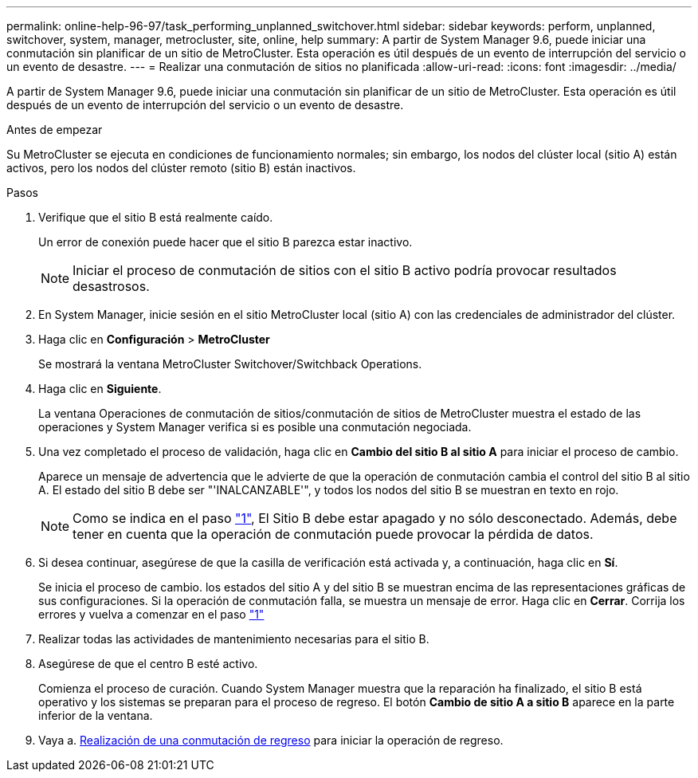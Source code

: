 ---
permalink: online-help-96-97/task_performing_unplanned_switchover.html 
sidebar: sidebar 
keywords: perform, unplanned, switchover, system, manager, metrocluster, site, online, help 
summary: A partir de System Manager 9.6, puede iniciar una conmutación sin planificar de un sitio de MetroCluster. Esta operación es útil después de un evento de interrupción del servicio o un evento de desastre. 
---
= Realizar una conmutación de sitios no planificada
:allow-uri-read: 
:icons: font
:imagesdir: ../media/


[role="lead"]
A partir de System Manager 9.6, puede iniciar una conmutación sin planificar de un sitio de MetroCluster. Esta operación es útil después de un evento de interrupción del servicio o un evento de desastre.

.Antes de empezar
Su MetroCluster se ejecuta en condiciones de funcionamiento normales; sin embargo, los nodos del clúster local (sitio A) están activos, pero los nodos del clúster remoto (sitio B) están inactivos.

.Pasos
. [[step1]]Verifique que el sitio B está realmente caído.
+
Un error de conexión puede hacer que el sitio B parezca estar inactivo.

+
[NOTE]
====
Iniciar el proceso de conmutación de sitios con el sitio B activo podría provocar resultados desastrosos.

====
. En System Manager, inicie sesión en el sitio MetroCluster local (sitio A) con las credenciales de administrador del clúster.
. Haga clic en *Configuración* > *MetroCluster*
+
Se mostrará la ventana MetroCluster Switchover/Switchback Operations.

. Haga clic en *Siguiente*.
+
La ventana Operaciones de conmutación de sitios/conmutación de sitios de MetroCluster muestra el estado de las operaciones y System Manager verifica si es posible una conmutación negociada.

. Una vez completado el proceso de validación, haga clic en *Cambio del sitio B al sitio A* para iniciar el proceso de cambio.
+
Aparece un mensaje de advertencia que le advierte de que la operación de conmutación cambia el control del sitio B al sitio A. El estado del sitio B debe ser "'INALCANZABLE'", y todos los nodos del sitio B se muestran en texto en rojo.

+
[NOTE]
====
Como se indica en el paso link:#step1["1"], El Sitio B debe estar apagado y no sólo desconectado. Además, debe tener en cuenta que la operación de conmutación puede provocar la pérdida de datos.

====
. Si desea continuar, asegúrese de que la casilla de verificación está activada y, a continuación, haga clic en *Sí*.
+
Se inicia el proceso de cambio. los estados del sitio A y del sitio B se muestran encima de las representaciones gráficas de sus configuraciones. Si la operación de conmutación falla, se muestra un mensaje de error. Haga clic en *Cerrar*. Corrija los errores y vuelva a comenzar en el paso link:task_performing_negotiated_planned_switchover.html#step1["1"]

. Realizar todas las actividades de mantenimiento necesarias para el sitio B.
. Asegúrese de que el centro B esté activo.
+
Comienza el proceso de curación. Cuando System Manager muestra que la reparación ha finalizado, el sitio B está operativo y los sistemas se preparan para el proceso de regreso. El botón *Cambio de sitio A a sitio B* aparece en la parte inferior de la ventana.

. Vaya a. xref:task_performing_switchback.adoc[Realización de una conmutación de regreso] para iniciar la operación de regreso.

